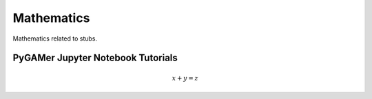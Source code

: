 ##########################
Mathematics
##########################

Mathematics related to stubs.

.. _Multi-Dimensional Reaction-Diffusion Equations:

**********************************
PyGAMer Jupyter Notebook Tutorials
**********************************

.. math::
    x+y=z